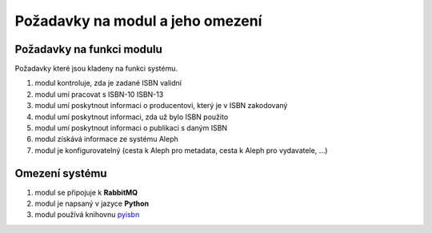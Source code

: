 Požadavky na modul a jeho omezení
----------------------------------------------------------------------------------------------------

Požadavky na funkci modulu
...................................................

Požadavky které jsou kladeny na funkci systému.

#. modul kontroluje, zda je zadané ISBN validní
#. modul umí pracovat s ISBN-10 ISBN-13
#. modul umí poskytnout informaci o producentovi, který je v ISBN
   zakodovaný
#. modul umí poskytnout informaci, zda už bylo ISBN použito
#. modul umí poskytnout informaci o publikaci s daným ISBN
#. modul získává informace ze systému Aleph
#. modul je konfigurovatelný (cesta k Aleph pro metadata, cesta k Aleph pro vydavatele, ...)

Omezení systému
............................

#. modul se připojuje k **RabbitMQ**
#. modul je napsaný v jazyce **Python**
#. modul používá knihovnu `pyisbn <https://pypi.python.org/pypi/pyisbn>`_
